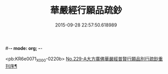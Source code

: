 #-*- mode: org; -*-
#+DATE: 2015-09-28 22:57:50.618989
#+TITLE: 華嚴經行願品疏鈔
#+PROPERTY: CBETA_ID X05n0229
#+PROPERTY: ID KR6e0071
#+PROPERTY: SOURCE 卍 Xuzangjing Vol. 05, No. 229
#+PROPERTY: VOL 05
#+PROPERTY: BASEEDITION X
#+PROPERTY: WITNESS CBETA

<pb:KR6e0071_X_000-0220b>
[[file:KR6e0071_001.txt::001-0220b1][No.229-A大方廣佛華嚴經普賢行願品別行疏鈔重刊序¶]]
